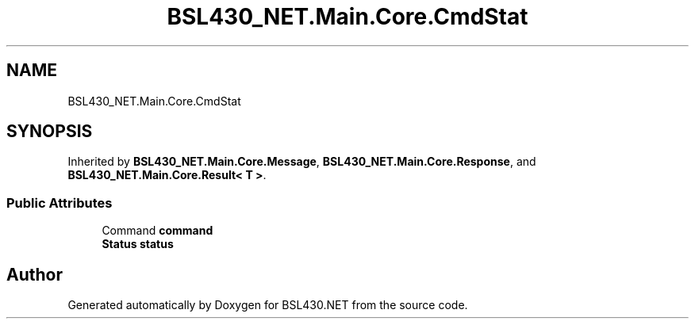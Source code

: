 .TH "BSL430_NET.Main.Core.CmdStat" 3 "Tue Sep 17 2019" "Version 1.3.4" "BSL430.NET" \" -*- nroff -*-
.ad l
.nh
.SH NAME
BSL430_NET.Main.Core.CmdStat
.SH SYNOPSIS
.br
.PP
.PP
Inherited by \fBBSL430_NET\&.Main\&.Core\&.Message\fP, \fBBSL430_NET\&.Main\&.Core\&.Response\fP, and \fBBSL430_NET\&.Main\&.Core\&.Result< T >\fP\&.
.SS "Public Attributes"

.in +1c
.ti -1c
.RI "Command \fBcommand\fP"
.br
.ti -1c
.RI "\fBStatus\fP \fBstatus\fP"
.br
.in -1c

.SH "Author"
.PP 
Generated automatically by Doxygen for BSL430\&.NET from the source code\&.
